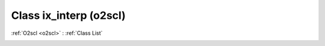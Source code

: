 Class ix_interp (o2scl)
=======================

:ref:`O2scl <o2scl>` : :ref:`Class List`

.. _ix_interp:

.. doxygenclass:: o2scl::ix_interp
